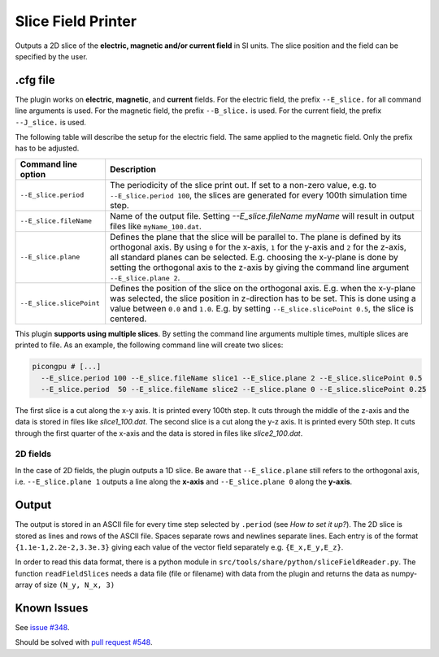 .. _usage-plugins-sliceFieldPrinter:

Slice Field Printer
-------------------

Outputs a 2D slice of the **electric, magnetic and/or current field** in SI units. The slice position and the field can be specified by the user.

.cfg file
^^^^^^^^^

The plugin works on **electric**, **magnetic**, and **current** fields. 
For the electric field, the prefix ``--E_slice.`` for all command line arguments is used. 
For the magnetic field, the prefix ``--B_slice.`` is used.
For the current field, the prefix ``--J_slice.`` is used.

The following table will describe the setup for the electric field. 
The same applied to the magnetic field. 
Only the prefix has to be adjusted.

======================== ============================================================================================================================================
Command line option      Description
======================== ============================================================================================================================================
``--E_slice.period``     The periodicity of the slice print out.
                         If set to a non-zero value, e.g. to ``--E_slice.period 100``, the slices are generated for every 100th simulation time step.
``--E_slice.fileName``   Name of the output file. Setting `--E_slice.fileName myName` will result in output files like ``myName_100.dat``.
``--E_slice.plane``      Defines the plane that the slice will be parallel to.
                         The plane is defined by its orthogonal axis.
                         By using ``0`` for the x-axis, ``1`` for the y-axis and ``2`` for the z-axis, all standard planes can be selected.
                         E.g. choosing the x-y-plane is done by setting the orthogonal axis to the z-axis by giving the command line argument ``--E_slice.plane 2``.
``--E_slice.slicePoint`` Defines the position of the slice on the orthogonal axis.
                         E.g. when the x-y-plane was selected, the slice position in z-direction has to be set.
                         This is done using a value between ``0.0`` and ``1.0``. E.g. by setting ``--E_slice.slicePoint 0.5``, the slice is centered.
======================== ============================================================================================================================================

This plugin **supports using multiple slices**. By setting the command line arguments multiple times, multiple slices are printed to file. 
As an example, the following command line will create two slices:

.. code:: bash

  picongpu # [...]
    --E_slice.period 100 --E_slice.fileName slice1 --E_slice.plane 2 --E_slice.slicePoint 0.5
    --E_slice.period  50 --E_slice.fileName slice2 --E_slice.plane 0 --E_slice.slicePoint 0.25

The first slice is a cut along the x-y axis. It is printed every 100th step. It cuts through the middle of the z-axis and the data is stored in files like `slice1_100.dat`.
The second slice is a cut along the y-z axis. It is printed every 50th step. It cuts through the first quarter of the x-axis and the data is stored in files like `slice2_100.dat`.

2D fields
"""""""""

In the case of 2D fields, the plugin outputs a 1D slice. Be aware that ``--E_slice.plane`` still refers to the orthogonal axis, i.e. ``--E_slice.plane 1`` outputs a line along the **x-axis** and ``--E_slice.plane 0`` along the **y-axis**.

Output
^^^^^^

The output is stored in an ASCII file for every time step selected by ``.period`` (see *How to set it up?*).
The 2D slice is stored as lines and rows of the ASCII file.
Spaces separate rows and newlines separate lines.
Each entry is of the format ``{1.1e-1,2.2e-2,3.3e.3}`` giving each value of the vector field separately e.g. ``{E_x,E_y,E_z}``.


In order to read this data format, there is a python module in ``src/tools/share/python/sliceFieldReader.py``.
The function ``readFieldSlices`` needs a data file (file or filename) with data from the plugin and returns the data as numpy-array of size ``(N_y, N_x, 3)``


Known Issues
^^^^^^^^^^^^

See `issue #348 <https://github.com/ComputationalRadiationPhysics/picongpu/issues/348>`_.

Should be solved with `pull request #548 <https://github.com/ComputationalRadiationPhysics/picongpu/pull/548>`_.
